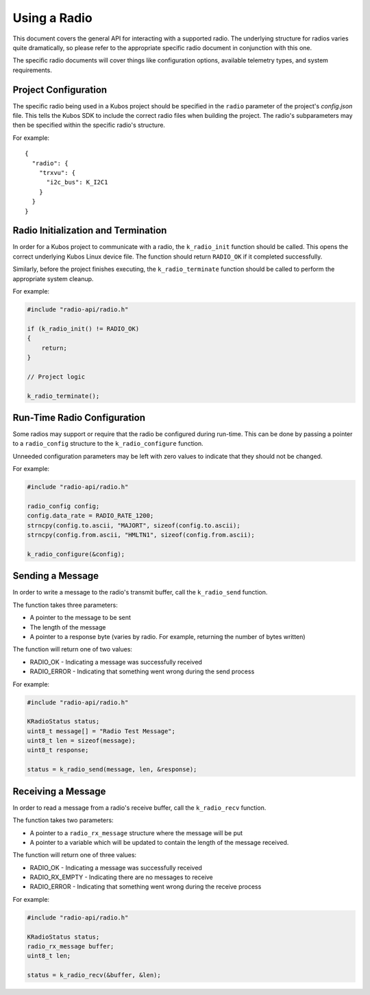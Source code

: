 Using a Radio
=============

This document covers the general API for interacting with a supported radio. The underlying structure for radios varies
quite dramatically, so please refer to the appropriate specific radio document in conjunction with this one.

The specific radio documents will cover things like configuration options, available telemetry types, and system requirements.

Project Configuration
---------------------

The specific radio being used in a Kubos project should be specified in the ``radio`` parameter of the project's `config.json` file.
This tells the Kubos SDK to include the correct radio files when building the project.
The radio's subparameters may then be specified within the specific radio's structure.

For example::

    {
      "radio": {
        "trxvu": {
          "i2c_bus": K_I2C1
        }
      }
    }
    
Radio Initialization and Termination
------------------------------------

In order for a Kubos project to communicate with a radio, the ``k_radio_init`` function should be called. This opens the correct
underlying Kubos Linux device file. The function should return ``RADIO_OK`` if it completed successfully.

Similarly, before the project finishes executing, the ``k_radio_terminate`` function should be called to perform the appropriate
system cleanup.

For example:

.. code-block:: c

    #include "radio-api/radio.h"
    
    if (k_radio_init() != RADIO_OK)
    {
        return;
    }
    
    // Project logic
    
    k_radio_terminate();

Run-Time Radio Configuration
----------------------------

Some radios may support or require that the radio be configured during run-time. This can be done by passing a pointer to 
a ``radio_config`` structure to the ``k_radio_configure`` function.

Unneeded configuration parameters may be left with zero values to indicate that they should not be changed.

For example:

.. code-block:: c

    #include "radio-api/radio.h"
    
    radio_config config;
    config.data_rate = RADIO_RATE_1200;
    strncpy(config.to.ascii, "MAJORT", sizeof(config.to.ascii);
    strncpy(config.from.ascii, "HMLTN1", sizeof(config.from.ascii);

    k_radio_configure(&config);
    
Sending a Message
-----------------
In order to write a message to the radio's transmit buffer, call the ``k_radio_send`` function.

The function takes three parameters:

- A pointer to the message to be sent
- The length of the message
- A pointer to a response byte (varies by radio. For example, returning the number of bytes written)

The function will return one of two values:

- RADIO_OK - Indicating a message was successfully received
- RADIO_ERROR - Indicating that something went wrong during the send process

For example:

.. code-block:: c

    #include "radio-api/radio.h"
    
    KRadioStatus status;
    uint8_t message[] = "Radio Test Message";
    uint8_t len = sizeof(message);
    uint8_t response;

    status = k_radio_send(message, len, &response);
    
Receiving a Message
-------------------

In order to read a message from a radio's receive buffer, call the ``k_radio_recv`` function.

The function takes two parameters:

- A pointer to a ``radio_rx_message`` structure where the message will be put
- A pointer to a variable which will be updated to contain the length of the message received.

The function will return one of three values:

- RADIO_OK - Indicating a message was successfully received
- RADIO_RX_EMPTY - Indicating there are no messages to receive
- RADIO_ERROR - Indicating that something went wrong during the receive process

For example:

.. code-block:: c

    #include "radio-api/radio.h"
    
    KRadioStatus status;
    radio_rx_message buffer;
    uint8_t len;

    status = k_radio_recv(&buffer, &len);